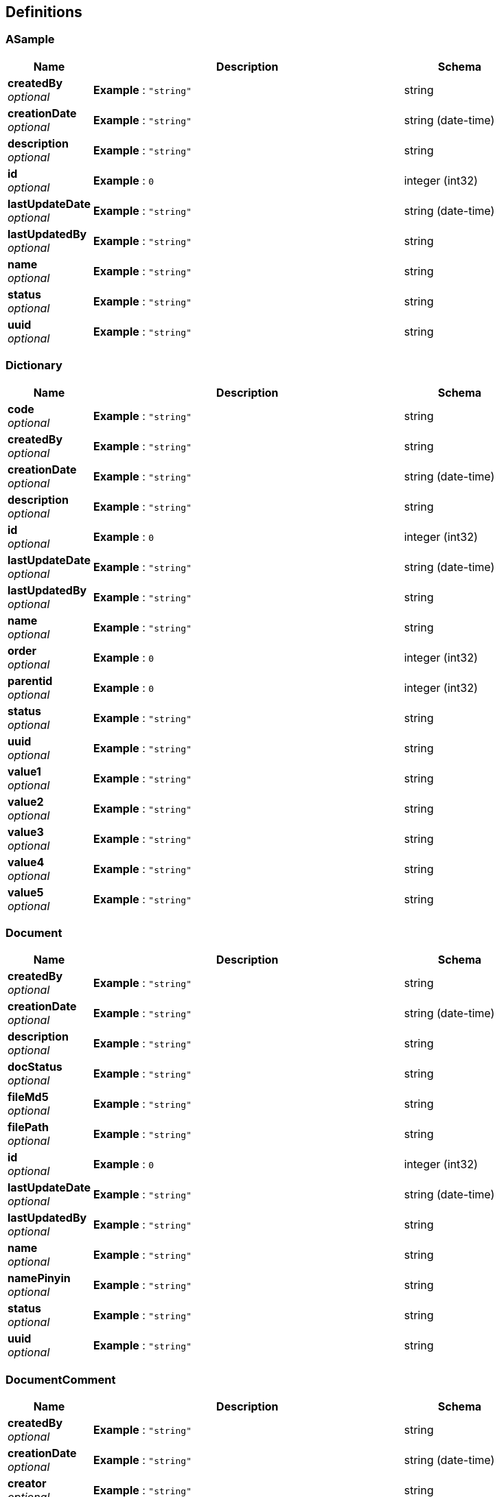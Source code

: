 
[[_definitions]]
== Definitions

[[_asample]]
=== ASample

[options="header", cols=".^3,.^11,.^4"]
|===
|Name|Description|Schema
|**createdBy** +
__optional__|**Example** : `"string"`|string
|**creationDate** +
__optional__|**Example** : `"string"`|string (date-time)
|**description** +
__optional__|**Example** : `"string"`|string
|**id** +
__optional__|**Example** : `0`|integer (int32)
|**lastUpdateDate** +
__optional__|**Example** : `"string"`|string (date-time)
|**lastUpdatedBy** +
__optional__|**Example** : `"string"`|string
|**name** +
__optional__|**Example** : `"string"`|string
|**status** +
__optional__|**Example** : `"string"`|string
|**uuid** +
__optional__|**Example** : `"string"`|string
|===


[[_dictionary]]
=== Dictionary

[options="header", cols=".^3,.^11,.^4"]
|===
|Name|Description|Schema
|**code** +
__optional__|**Example** : `"string"`|string
|**createdBy** +
__optional__|**Example** : `"string"`|string
|**creationDate** +
__optional__|**Example** : `"string"`|string (date-time)
|**description** +
__optional__|**Example** : `"string"`|string
|**id** +
__optional__|**Example** : `0`|integer (int32)
|**lastUpdateDate** +
__optional__|**Example** : `"string"`|string (date-time)
|**lastUpdatedBy** +
__optional__|**Example** : `"string"`|string
|**name** +
__optional__|**Example** : `"string"`|string
|**order** +
__optional__|**Example** : `0`|integer (int32)
|**parentid** +
__optional__|**Example** : `0`|integer (int32)
|**status** +
__optional__|**Example** : `"string"`|string
|**uuid** +
__optional__|**Example** : `"string"`|string
|**value1** +
__optional__|**Example** : `"string"`|string
|**value2** +
__optional__|**Example** : `"string"`|string
|**value3** +
__optional__|**Example** : `"string"`|string
|**value4** +
__optional__|**Example** : `"string"`|string
|**value5** +
__optional__|**Example** : `"string"`|string
|===


[[_document]]
=== Document

[options="header", cols=".^3,.^11,.^4"]
|===
|Name|Description|Schema
|**createdBy** +
__optional__|**Example** : `"string"`|string
|**creationDate** +
__optional__|**Example** : `"string"`|string (date-time)
|**description** +
__optional__|**Example** : `"string"`|string
|**docStatus** +
__optional__|**Example** : `"string"`|string
|**fileMd5** +
__optional__|**Example** : `"string"`|string
|**filePath** +
__optional__|**Example** : `"string"`|string
|**id** +
__optional__|**Example** : `0`|integer (int32)
|**lastUpdateDate** +
__optional__|**Example** : `"string"`|string (date-time)
|**lastUpdatedBy** +
__optional__|**Example** : `"string"`|string
|**name** +
__optional__|**Example** : `"string"`|string
|**namePinyin** +
__optional__|**Example** : `"string"`|string
|**status** +
__optional__|**Example** : `"string"`|string
|**uuid** +
__optional__|**Example** : `"string"`|string
|===


[[_documentcomment]]
=== DocumentComment

[options="header", cols=".^3,.^11,.^4"]
|===
|Name|Description|Schema
|**createdBy** +
__optional__|**Example** : `"string"`|string
|**creationDate** +
__optional__|**Example** : `"string"`|string (date-time)
|**creator** +
__optional__|**Example** : `"string"`|string
|**description** +
__optional__|**Example** : `"string"`|string
|**docId** +
__optional__|**Example** : `0`|integer (int32)
|**html** +
__optional__|**Example** : `"string"`|string
|**id** +
__optional__|**Example** : `0`|integer (int32)
|**lastUpdateDate** +
__optional__|**Example** : `"string"`|string (date-time)
|**lastUpdatedBy** +
__optional__|**Example** : `"string"`|string
|**status** +
__optional__|**Example** : `"string"`|string
|**text** +
__optional__|**Example** : `"string"`|string
|**uuid** +
__optional__|**Example** : `"string"`|string
|===


[[_documentcontent]]
=== DocumentContent

[options="header", cols=".^3,.^11,.^4"]
|===
|Name|Description|Schema
|**createdBy** +
__optional__|**Example** : `"string"`|string
|**creationDate** +
__optional__|**Example** : `"string"`|string (date-time)
|**description** +
__optional__|**Example** : `"string"`|string
|**docId** +
__optional__|**Example** : `0`|integer (int32)
|**html** +
__optional__|**Example** : `"string"`|string
|**id** +
__optional__|**Example** : `0`|integer (int32)
|**lastUpdateDate** +
__optional__|**Example** : `"string"`|string (date-time)
|**lastUpdatedBy** +
__optional__|**Example** : `"string"`|string
|**md5** +
__optional__|**Example** : `"string"`|string
|**status** +
__optional__|**Example** : `"string"`|string
|**text** +
__optional__|**Example** : `"string"`|string
|**uuid** +
__optional__|**Example** : `"string"`|string
|===


[[_documentdto]]
=== DocumentDto

[options="header", cols=".^3,.^11,.^4"]
|===
|Name|Description|Schema
|**commentList** +
__optional__|**Example** : `[ "<<_documentcomment>>" ]`|< <<_documentcomment,DocumentComment>> > array
|**content** +
__optional__|**Example** : `"<<_documentcontent>>"`|<<_documentcontent,DocumentContent>>
|**contentList** +
__optional__|**Example** : `[ "<<_documentcontent>>" ]`|< <<_documentcontent,DocumentContent>> > array
|**creator** +
__optional__|**Example** : `"<<_uservo>>"`|<<_uservo,UserVO>>
|**docStatus** +
__optional__|**Example** : `"string"`|string
|**document** +
__optional__|**Example** : `"<<_document>>"`|<<_document,Document>>
|**id** +
__optional__|**Example** : `0`|integer (int32)
|**name** +
__optional__|**Example** : `"string"`|string
|**tagList** +
__optional__|**Example** : `[ "<<_documenttag>>" ]`|< <<_documenttag,DocumentTag>> > array
|**tagName** +
__optional__|**Example** : `"string"`|string
|**tagType** +
__optional__|**Example** : `"string"`|string
|**userList** +
__optional__|**Example** : `[ "<<_documentuser>>" ]`|< <<_documentuser,DocumentUser>> > array
|**userid** +
__optional__|**Example** : `"string"`|string
|===


[[_documenttag]]
=== DocumentTag

[options="header", cols=".^3,.^11,.^4"]
|===
|Name|Description|Schema
|**createdBy** +
__optional__|**Example** : `"string"`|string
|**creationDate** +
__optional__|**Example** : `"string"`|string (date-time)
|**description** +
__optional__|**Example** : `"string"`|string
|**docId** +
__optional__|**Example** : `0`|integer (int32)
|**id** +
__optional__|**Example** : `0`|integer (int32)
|**lastUpdateDate** +
__optional__|**Example** : `"string"`|string (date-time)
|**lastUpdatedBy** +
__optional__|**Example** : `"string"`|string
|**status** +
__optional__|**Example** : `"string"`|string
|**tagId** +
__optional__|**Example** : `0`|integer (int32)
|**tagName** +
__optional__|**Example** : `"string"`|string
|**tagType** +
__optional__|**Example** : `"string"`|string
|**uuid** +
__optional__|**Example** : `"string"`|string
|===


[[_documentuser]]
=== DocumentUser

[options="header", cols=".^3,.^11,.^4"]
|===
|Name|Description|Schema
|**createdBy** +
__optional__|**Example** : `"string"`|string
|**creationDate** +
__optional__|**Example** : `"string"`|string (date-time)
|**description** +
__optional__|**Example** : `"string"`|string
|**docId** +
__optional__|**Example** : `0`|integer (int32)
|**id** +
__optional__|**Example** : `0`|integer (int32)
|**lastUpdateDate** +
__optional__|**Example** : `"string"`|string (date-time)
|**lastUpdatedBy** +
__optional__|**Example** : `"string"`|string
|**status** +
__optional__|**Example** : `"string"`|string
|**userId** +
__optional__|**Example** : `0`|integer (int64)
|**userName** +
__optional__|**Example** : `"string"`|string
|**uuid** +
__optional__|**Example** : `"string"`|string
|===


[[_file]]
=== File

[options="header", cols=".^3,.^11,.^4"]
|===
|Name|Description|Schema
|**absolute** +
__optional__|**Example** : `true`|boolean
|**absoluteFile** +
__optional__|**Example** : `"file"`|file
|**absolutePath** +
__optional__|**Example** : `"string"`|string
|**canonicalFile** +
__optional__|**Example** : `"file"`|file
|**canonicalPath** +
__optional__|**Example** : `"string"`|string
|**directory** +
__optional__|**Example** : `true`|boolean
|**executable** +
__optional__|**Example** : `true`|boolean
|**file** +
__optional__|**Example** : `true`|boolean
|**freeSpace** +
__optional__|**Example** : `0`|integer (int64)
|**hidden** +
__optional__|**Example** : `true`|boolean
|**lastModified** +
__optional__|**Example** : `0`|integer (int64)
|**name** +
__optional__|**Example** : `"string"`|string
|**parent** +
__optional__|**Example** : `"string"`|string
|**parentFile** +
__optional__|**Example** : `"file"`|file
|**path** +
__optional__|**Example** : `"string"`|string
|**readable** +
__optional__|**Example** : `true`|boolean
|**totalSpace** +
__optional__|**Example** : `0`|integer (int64)
|**usableSpace** +
__optional__|**Example** : `0`|integer (int64)
|**writable** +
__optional__|**Example** : `true`|boolean
|===


[[_gallery]]
=== Gallery

[options="header", cols=".^3,.^11,.^4"]
|===
|Name|Description|Schema
|**caption** +
__optional__|**Example** : `"string"`|string
|**createdBy** +
__optional__|**Example** : `"string"`|string
|**creationDate** +
__optional__|**Example** : `"string"`|string (date-time)
|**description** +
__optional__|**Example** : `"string"`|string
|**id** +
__optional__|**Example** : `0`|integer (int32)
|**lastUpdateDate** +
__optional__|**Example** : `"string"`|string (date-time)
|**lastUpdatedBy** +
__optional__|**Example** : `"string"`|string
|**name** +
__optional__|**Example** : `"string"`|string
|**namePinyin** +
__optional__|**Example** : `"string"`|string
|**status** +
__optional__|**Example** : `"string"`|string
|**uuid** +
__optional__|**Example** : `"string"`|string
|===


[[_galleryimage]]
=== GalleryImage

[options="header", cols=".^3,.^11,.^4"]
|===
|Name|Description|Schema
|**caption** +
__optional__|**Example** : `"string"`|string
|**createdBy** +
__optional__|**Example** : `"string"`|string
|**creationDate** +
__optional__|**Example** : `"string"`|string (date-time)
|**description** +
__optional__|**Example** : `"string"`|string
|**fileName** +
__optional__|**Example** : `"string"`|string
|**gaId** +
__optional__|**Example** : `0`|integer (int32)
|**id** +
__optional__|**Example** : `0`|integer (int32)
|**lastUpdateDate** +
__optional__|**Example** : `"string"`|string (date-time)
|**lastUpdatedBy** +
__optional__|**Example** : `"string"`|string
|**name** +
__optional__|**Example** : `"string"`|string
|**namePinyin** +
__optional__|**Example** : `"string"`|string
|**ohId** +
__optional__|**Example** : `0`|integer (int32)
|**order** +
__optional__|**Example** : `0`|integer (int32)
|**status** +
__optional__|**Example** : `"string"`|string
|**url** +
__optional__|**Example** : `"string"`|string
|**uuid** +
__optional__|**Example** : `"string"`|string
|===


[[_inputstream]]
=== InputStream
__Type__ : object


[[_product]]
=== Product

[options="header", cols=".^3,.^11,.^4"]
|===
|Name|Description|Schema
|**code** +
__optional__|**Example** : `"string"`|string
|**color** +
__optional__|**Example** : `"string"`|string
|**costPrice** +
__optional__|**Example** : `0.0`|number (float)
|**createdBy** +
__optional__|**Example** : `"string"`|string
|**creationDate** +
__optional__|**Example** : `"string"`|string (date-time)
|**currency** +
__optional__|**Example** : `"string"`|string
|**description** +
__optional__|**Example** : `"string"`|string
|**id** +
__optional__|**Example** : `0`|integer (int32)
|**itemNo** +
__optional__|**Example** : `"string"`|string
|**lastUpdateDate** +
__optional__|**Example** : `"string"`|string (date-time)
|**lastUpdatedBy** +
__optional__|**Example** : `"string"`|string
|**marketPrice** +
__optional__|**Example** : `0.0`|number (float)
|**name** +
__optional__|**Example** : `"string"`|string
|**namePinyin** +
__optional__|**Example** : `"string"`|string
|**parentId** +
__optional__|**Example** : `0`|integer (int32)
|**price** +
__optional__|**Example** : `0.0`|number (float)
|**productStatus** +
__optional__|**Example** : `"string"`|string
|**size** +
__optional__|**Example** : `"string"`|string
|**status** +
__optional__|**Example** : `"string"`|string
|**uuid** +
__optional__|**Example** : `"string"`|string
|===


[[_project]]
=== Project

[options="header", cols=".^3,.^11,.^4"]
|===
|Name|Description|Schema
|**amount** +
__optional__|**Example** : `0.0`|number (float)
|**code** +
__optional__|**Example** : `"string"`|string
|**createdBy** +
__optional__|**Example** : `"string"`|string
|**creationDate** +
__optional__|**Example** : `"string"`|string (date-time)
|**currency** +
__optional__|**Example** : `"string"`|string
|**customer** +
__optional__|**Example** : `"string"`|string
|**customerCode** +
__optional__|**Example** : `"string"`|string
|**deliveryDate** +
__optional__|**Example** : `"string"`|string (date-time)
|**description** +
__optional__|**Example** : `"string"`|string
|**id** +
__optional__|**Example** : `0`|integer (int32)
|**lastUpdateDate** +
__optional__|**Example** : `"string"`|string (date-time)
|**lastUpdatedBy** +
__optional__|**Example** : `"string"`|string
|**manager** +
__optional__|**Example** : `"string"`|string
|**managerUserid** +
__optional__|**Example** : `0`|integer (int32)
|**name** +
__optional__|**Example** : `"string"`|string
|**namePinyin** +
__optional__|**Example** : `"string"`|string
|**parentId** +
__optional__|**Example** : `0`|integer (int32)
|**projectStatus** +
__optional__|**Example** : `"string"`|string
|**status** +
__optional__|**Example** : `"string"`|string
|**supplier** +
__optional__|**Example** : `"string"`|string
|**supplierCode** +
__optional__|**Example** : `"string"`|string
|**uuid** +
__optional__|**Example** : `"string"`|string
|===


[[_resource]]
=== Resource

[options="header", cols=".^3,.^11,.^4"]
|===
|Name|Description|Schema
|**description** +
__optional__|**Example** : `"string"`|string
|**file** +
__optional__|**Example** : `"file"`|file
|**filename** +
__optional__|**Example** : `"string"`|string
|**inputStream** +
__optional__|**Example** : `"<<_inputstream>>"`|<<_inputstream,InputStream>>
|**open** +
__optional__|**Example** : `true`|boolean
|**readable** +
__optional__|**Example** : `true`|boolean
|**uri** +
__optional__|**Example** : `"<<_uri>>"`|<<_uri,URI>>
|**url** +
__optional__|**Example** : `"<<_url>>"`|<<_url,URL>>
|===


[[_result]]
=== Result

[options="header", cols=".^3,.^11,.^4"]
|===
|Name|Description|Schema
|**code** +
__optional__|**Example** : `0`|integer (int32)
|**data** +
__optional__|**Example** : `"object"`|object
|**msg** +
__optional__|**Example** : `"string"`|string
|===


[[_richtext]]
=== Richtext

[options="header", cols=".^3,.^11,.^4"]
|===
|Name|Description|Schema
|**createdBy** +
__optional__|**Example** : `"string"`|string
|**creationDate** +
__optional__|**Example** : `"string"`|string (date-time)
|**description** +
__optional__|**Example** : `"string"`|string
|**html** +
__optional__|**Example** : `"string"`|string
|**id** +
__optional__|**Example** : `0`|integer (int32)
|**lastUpdateDate** +
__optional__|**Example** : `"string"`|string (date-time)
|**lastUpdatedBy** +
__optional__|**Example** : `"string"`|string
|**name** +
__optional__|**Example** : `"string"`|string
|**status** +
__optional__|**Example** : `"string"`|string
|**text** +
__optional__|**Example** : `"string"`|string
|**url** +
__optional__|**Example** : `"string"`|string
|**uuid** +
__optional__|**Example** : `"string"`|string
|===


[[_role]]
=== Role

[options="header", cols=".^3,.^11,.^4"]
|===
|Name|Description|Schema
|**createdBy** +
__optional__|**Example** : `"string"`|string
|**creationDate** +
__optional__|**Example** : `"string"`|string (date-time)
|**description** +
__optional__|**Example** : `"string"`|string
|**id** +
__optional__|**Example** : `0`|integer (int64)
|**lastUpdateDate** +
__optional__|**Example** : `"string"`|string (date-time)
|**lastUpdatedBy** +
__optional__|**Example** : `"string"`|string
|**name** +
__optional__|**Example** : `"string"`|string
|**status** +
__optional__|**Example** : `"string"`|string
|**uuid** +
__optional__|**Example** : `"string"`|string
|===


[[_rolepermission]]
=== RolePermission

[options="header", cols=".^3,.^11,.^4"]
|===
|Name|Description|Schema
|**id** +
__optional__|**Example** : `0`|integer (int64)
|**perid** +
__optional__|**Example** : `0`|integer (int64)
|**roleid** +
__optional__|**Example** : `0`|integer (int64)
|===


[[_sysconfig]]
=== Sysconfig

[options="header", cols=".^3,.^11,.^4"]
|===
|Name|Description|Schema
|**createdBy** +
__optional__|**Example** : `"string"`|string
|**creationDate** +
__optional__|**Example** : `"string"`|string (date-time)
|**description** +
__optional__|**Example** : `"string"`|string
|**id** +
__optional__|**Example** : `0`|integer (int64)
|**key** +
__optional__|**Example** : `"string"`|string
|**lastUpdateDate** +
__optional__|**Example** : `"string"`|string (date-time)
|**lastUpdatedBy** +
__optional__|**Example** : `"string"`|string
|**status** +
__optional__|**Example** : `"string"`|string
|**uuid** +
__optional__|**Example** : `"string"`|string
|**value** +
__optional__|**Example** : `"string"`|string
|===


[[_uri]]
=== URI

[options="header", cols=".^3,.^11,.^4"]
|===
|Name|Description|Schema
|**absolute** +
__optional__|**Example** : `true`|boolean
|**authority** +
__optional__|**Example** : `"string"`|string
|**fragment** +
__optional__|**Example** : `"string"`|string
|**host** +
__optional__|**Example** : `"string"`|string
|**opaque** +
__optional__|**Example** : `true`|boolean
|**path** +
__optional__|**Example** : `"string"`|string
|**port** +
__optional__|**Example** : `0`|integer (int32)
|**query** +
__optional__|**Example** : `"string"`|string
|**rawAuthority** +
__optional__|**Example** : `"string"`|string
|**rawFragment** +
__optional__|**Example** : `"string"`|string
|**rawPath** +
__optional__|**Example** : `"string"`|string
|**rawQuery** +
__optional__|**Example** : `"string"`|string
|**rawSchemeSpecificPart** +
__optional__|**Example** : `"string"`|string
|**rawUserInfo** +
__optional__|**Example** : `"string"`|string
|**scheme** +
__optional__|**Example** : `"string"`|string
|**schemeSpecificPart** +
__optional__|**Example** : `"string"`|string
|**userInfo** +
__optional__|**Example** : `"string"`|string
|===


[[_url]]
=== URL

[options="header", cols=".^3,.^11,.^4"]
|===
|Name|Description|Schema
|**authority** +
__optional__|**Example** : `"string"`|string
|**content** +
__optional__|**Example** : `"object"`|object
|**defaultPort** +
__optional__|**Example** : `0`|integer (int32)
|**deserializedFields** +
__optional__|**Example** : `"<<_urlstreamhandler>>"`|<<_urlstreamhandler,URLStreamHandler>>
|**file** +
__optional__|**Example** : `"string"`|string
|**host** +
__optional__|**Example** : `"string"`|string
|**path** +
__optional__|**Example** : `"string"`|string
|**port** +
__optional__|**Example** : `0`|integer (int32)
|**protocol** +
__optional__|**Example** : `"string"`|string
|**query** +
__optional__|**Example** : `"string"`|string
|**ref** +
__optional__|**Example** : `"string"`|string
|**serializedHashCode** +
__optional__|**Example** : `0`|integer (int32)
|**userInfo** +
__optional__|**Example** : `"string"`|string
|===


[[_urlstreamhandler]]
=== URLStreamHandler
__Type__ : object


[[_user]]
=== User

[options="header", cols=".^3,.^11,.^4"]
|===
|Name|Description|Schema
|**cellPhone** +
__optional__|**Example** : `"string"`|string
|**createdBy** +
__optional__|**Example** : `"string"`|string
|**creationDate** +
__optional__|**Example** : `"string"`|string (date-time)
|**description** +
__optional__|**Example** : `"string"`|string
|**email** +
__optional__|**Example** : `"string"`|string
|**googleSecretKey** +
__optional__|**Example** : `"string"`|string
|**id** +
__optional__|**Example** : `0`|integer (int64)
|**lastUpdateDate** +
__optional__|**Example** : `"string"`|string (date-time)
|**lastUpdatedBy** +
__optional__|**Example** : `"string"`|string
|**name** +
__optional__|**Example** : `"string"`|string
|**pwdmodify** +
__optional__|**Example** : `"string"`|string
|**realName** +
__optional__|**Example** : `"string"`|string
|**realNameEn** +
__optional__|**Example** : `"string"`|string
|**sno** +
__optional__|**Example** : `"string"`|string
|**status** +
__optional__|**Example** : `"string"`|string
|**uuid** +
__optional__|**Example** : `"string"`|string
|**weixin** +
__optional__|**Example** : `"string"`|string
|===


[[_userrole]]
=== UserRole

[options="header", cols=".^3,.^11,.^4"]
|===
|Name|Description|Schema
|**id** +
__optional__|**Example** : `0`|integer (int64)
|**roleid** +
__optional__|**Example** : `0`|integer (int64)
|**userid** +
__optional__|**Example** : `0`|integer (int64)
|===


[[_uservo]]
=== UserVO

[options="header", cols=".^3,.^11,.^4"]
|===
|Name|Description|Schema
|**userId** +
__optional__|**Example** : `0`|integer (int64)
|**userName** +
__optional__|**Example** : `"string"`|string
|**userRealName** +
__optional__|**Example** : `"string"`|string
|**userUuid** +
__optional__|**Example** : `"string"`|string
|===



